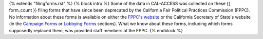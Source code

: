 {% extends "filingforms.rst" %}
{% block intro %} 
Some of the data in CAL-ACCESS was collected on these {{ form_count }} filing forms that have since been deprecated by the California Fair Political Practices Commission (FPPC). No information about these forms is available on either the `FPPC's website <http://www.fppc.ca.gov/forms.html>`_ or the California Secretary of State's website (in the `Campaign Forms <http://www.sos.ca.gov/campaign-lobbying/campaign-disclosure-and-requirements/campaign-forms-and-instructions/>`_ or `Lobbying Forms <http://www.sos.ca.gov/campaign-lobbying/lobbying-disclosure-requirements/lobbying-forms-instructions/>`_ sections). What we know about these forms, including which forms supposedly replaced them, was provided staff members at the FPPC.
{% endblock %}